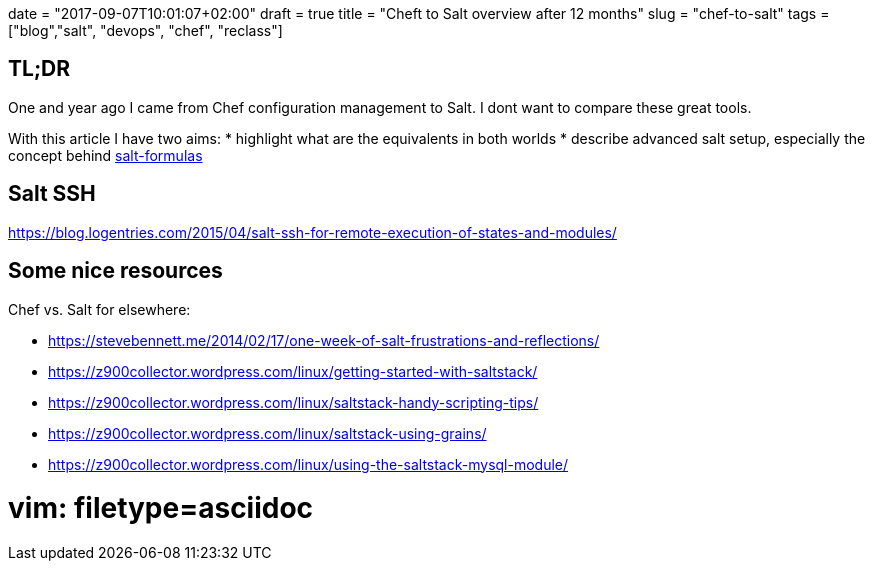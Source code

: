 +++
date = "2017-09-07T10:01:07+02:00"
draft = true
title = "Cheft to Salt overview after 12 months"
slug = "chef-to-salt"
tags = ["blog","salt", "devops", "chef", "reclass"]
+++

== TL;DR

One and year ago I came from Chef configuration management to Salt.
I dont want to compare these great tools.

With this article I have two aims:
* highlight what are the equivalents in both worlds
* describe advanced salt setup, especially the concept behind https://github.com/salt-formulas/salt-formulas[salt-formulas]


== Salt SSH
https://blog.logentries.com/2015/04/salt-ssh-for-remote-execution-of-states-and-modules/

== Some nice resources

Chef vs. Salt for elsewhere:

- https://stevebennett.me/2014/02/17/one-week-of-salt-frustrations-and-reflections/
- https://z900collector.wordpress.com/linux/getting-started-with-saltstack/
- https://z900collector.wordpress.com/linux/saltstack-handy-scripting-tips/
- https://z900collector.wordpress.com/linux/saltstack-using-grains/
- https://z900collector.wordpress.com/linux/using-the-saltstack-mysql-module/

# vim: filetype=asciidoc
